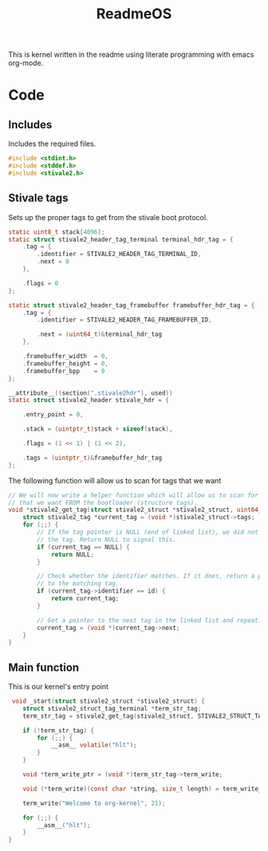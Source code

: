 #+TITLE: ReadmeOS
#+PROPERTY: header-args :tangle main.c

This is kernel written in the readme using literate programming with emacs org-mode.

* Code
** Includes
Includes the required files.
#+BEGIN_SRC c
  #include <stdint.h>
  #include <stddef.h>
  #include <stivale2.h>
#+END_SRC

** Stivale tags
Sets up the proper tags to get from the stivale boot protocol.
 #+BEGIN_SRC c
   static uint8_t stack[4096];
   static struct stivale2_header_tag_terminal terminal_hdr_tag = {
       .tag = {
           .identifier = STIVALE2_HEADER_TAG_TERMINAL_ID,
           .next = 0
       },

       .flags = 0
   };
   
   static struct stivale2_header_tag_framebuffer framebuffer_hdr_tag = {
       .tag = {
           .identifier = STIVALE2_HEADER_TAG_FRAMEBUFFER_ID,

           .next = (uint64_t)&terminal_hdr_tag
       },

       .framebuffer_width  = 0,
       .framebuffer_height = 0,
       .framebuffer_bpp    = 0
   };
   
   __attribute__((section(".stivale2hdr"), used))
   static struct stivale2_header stivale_hdr = {

       .entry_point = 0,

       .stack = (uintptr_t)stack + sizeof(stack),
 
       .flags = (1 << 1) | (1 << 2),

       .tags = (uintptr_t)&framebuffer_hdr_tag
   };
   
   #+END_SRC
The following function will allow us to scan for tags that we want

#+BEGIN_SRC c
    // We will now write a helper function which will allow us to scan for tags
    // that we want FROM the bootloader (structure tags).
    void *stivale2_get_tag(struct stivale2_struct *stivale2_struct, uint64_t id) {
        struct stivale2_tag *current_tag = (void *)stivale2_struct->tags;
        for (;;) {
            // If the tag pointer is NULL (end of linked list), we did not find
            // the tag. Return NULL to signal this.
            if (current_tag == NULL) {
                return NULL;
            }
  
            // Check whether the identifier matches. If it does, return a pointer
            // to the matching tag.
            if (current_tag->identifier == id) {
                return current_tag;
            }
  
            // Get a pointer to the next tag in the linked list and repeat.
            current_tag = (void *)current_tag->next;
        }
    }
#+END_SRC

** Main function
This is our kernel's entry point
#+BEGIN_SRC c
     void _start(struct stivale2_struct *stivale2_struct) {
        struct stivale2_struct_tag_terminal *term_str_tag;
        term_str_tag = stivale2_get_tag(stivale2_struct, STIVALE2_STRUCT_TAG_TERMINAL_ID);
  
        if (!term_str_tag) {
            for (;;) {
                __asm__ volatile("hlt");
            }
        }
  
        void *term_write_ptr = (void *)term_str_tag->term_write;
  
        void (*term_write)(const char *string, size_t length) = term_write_ptr;
 
        term_write("Welcome to org-kernel", 21);
  
        for (;;) {
            __asm__("hlt");
        }
    }
#+END_SRC
